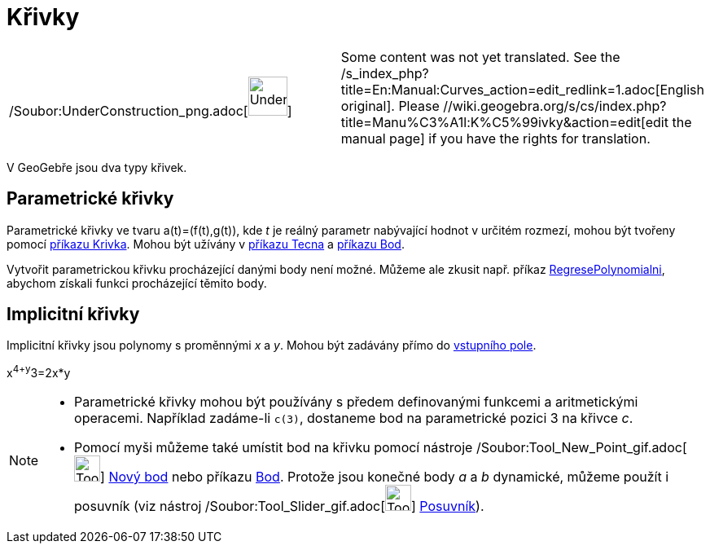 = Křivky
:page-en: Curves
ifdef::env-github[:imagesdir: /cs/modules/ROOT/assets/images]

[width="100%",cols="50%,50%",]
|===
a|
/Soubor:UnderConstruction_png.adoc[image:48px-UnderConstruction.png[UnderConstruction.png,width=48,height=48]]

|Some content was not yet translated. See the /s_index_php?title=En:Manual:Curves_action=edit_redlink=1.adoc[English
original]. Please //wiki.geogebra.org/s/cs/index.php?title=Manu%C3%A1l:K%C5%99ivky&action=edit[edit the manual page] if
you have the rights for translation.
|===

V GeoGebře jsou dva typy křivek.

== Parametrické křivky

Parametrické křivky ve tvaru a(t)=(f(t),g(t)), kde _t_ je reálný parametr nabývající hodnot v určitém rozmezí, mohou být
tvořeny pomocí xref:/commands/Krivka.adoc[příkazu Krivka]. Mohou být užívány v xref:/commands/Tecna.adoc[příkazu Tecna]
a xref:/commands/Bod.adoc[příkazu Bod].

Vytvořit parametrickou křivku procházející danými body není možné. Můžeme ale zkusit např. příkaz
xref:/commands/RegresePolynomialni.adoc[RegresePolynomialni], abychom získali funkci procházející těmito body.

== Implicitní křivky

Implicitní křivky jsou polynomy s proměnnými _x_ a _y_. Mohou být zadávány přímo do xref:/Vstupní_pole.adoc[vstupního
pole].

[EXAMPLE]
====

x^4+y^3=2x*y

====

[NOTE]
====

* Parametrické křivky mohou být používány s předem definovanými funkcemi a aritmetickými operacemi. Například zadáme-li
`++c(3)++`, dostaneme bod na parametrické pozici 3 na křivce _c_.
* Pomocí myši můžeme také umístit bod na křivku pomocí nástroje
/Soubor:Tool_New_Point_gif.adoc[image:Tool_New_Point.gif[Tool New Point.gif,width=32,height=32]]
xref:/tools/Nový_bod.adoc[Nový bod] nebo příkazu xref:/commands/Bod.adoc[Bod]. Protože jsou konečné body _a_ a _b_
dynamické, můžeme použít i posuvník (viz nástroj /Soubor:Tool_Slider_gif.adoc[image:Tool_Slider.gif[Tool
Slider.gif,width=32,height=32]] xref:/tools/Posuvník.adoc[Posuvník]).

====
